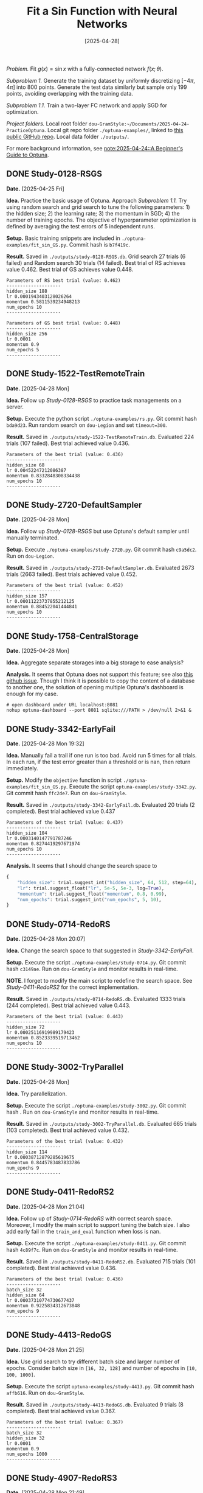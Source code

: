 #+TITLE: Fit a Sin Function with Neural Networks
#+DATE: [2025-04-28]

/Problem./ Fit $g(x)=\sin x$ with a fully-connected network
$f(x;\theta)$.

/Subproblem 1./ Generate the training dataset by uniformly discretizing
$[-4\pi, 4\pi]$ into 800 points. Generate the test data similarly but
sample only 199 points, avoiding overlapping with the training
data.

/Subproblem 1.1./ Train a two-layer FC network and apply SGD for
optimization.

/Project folders./ Local root folder
=dou-GramStyle:~/Documents/2025-04-24-PracticeOptuna=. Local git repo
folder =./optuna-examples/=, linked to [[https://github.com/Dou-Meishi/optuna-examples][this public GitHub repo]]. Local
data folder =./outputs/=.

For more background information, see [[file:notes.org][note:2025-04-24::A Beginner's
Guide to Optuna]].

** DONE Study-0128-RSGS

*Date.* [2025-04-25 Fri]

*Idea.* Practice the basic usage of Optuna. Approach /Subproblem 1.1./ Try
using random search and grid search to tune the following
parameters: 1) the hidden size; 2) the learning rate; 3) the momentum
in SGD; 4) the number of training epochs. The objective of
hyperparameter optimization is defined by averaging the test errors of
5 independent runs.

*Setup.* Basic training snippets are included in
=./optuna-examples/fit_sin_GS.py=. Commit hash is =b7f419c=.

*Result.* Saved in =./outputs/study-0128-RSGS.db=. Grid search 27 trials
(6 failed) and Random search 30 trials (14 failed).  Best trial of RS
achieves value 0.462. Best trial of GS achieves value 0.448.
#+BEGIN_EXAMPLE
Parameters of RS best trial (value: 0.462)
--------------------
hidden_size 188
lr 0.0001943403128026264
momentum 0.5811539234948213
num_epochs 10
--------------------

Parameters of GS best trial (value: 0.448)
--------------------
hidden_size 256
lr 0.0001
momentum 0.9
num_epochs 5
--------------------
#+END_EXAMPLE

** DONE Study-1522-TestRemoteTrain

*Date.* [2025-04-28 Mon]

*Idea.* Follow up /Study-0128-RSGS/ to practice task managements on a
server.

*Setup.* Execute the python script =./optuna-examples/rs.py=. Git commit
hash =bda9d23=. Run random search on =dou-Legion= and set ~timeout=300~.

*Result.* Saved in =./outputs/study-1522-TestRemoteTrain.db=.  Evaluated
224 trials (107 failed). Best trial achieved value 0.436.
#+BEGIN_EXAMPLE
Parameters of the best trial (value: 0.436)
--------------------
hidden_size 68
lr 0.00452247212086387
momentum 0.8332848308334438
num_epochs 10
--------------------
#+END_EXAMPLE

** DONE Study-2720-DefaultSampler

*Date.* [2025-04-28 Mon]

*Idea.* Follow up /Study-0128-RSGS/ but use Optuna's default sampler until
manually terminated.

*Setup.* Execute =./optuna-examples/study-2720.py=. Git commit hash
=c9a5dc2=. Run on =dou-Legion=.

*Result.* Saved in =./outputs/study-2720-DefaultSampler.db=. Evaluated
2673 trials (2663 failed). Best trials achieved value 0.452.
#+BEGIN_EXAMPLE
Parameters of the best trial (value: 0.452)
--------------------
hidden_size 157
lr 0.00011223737855212125
momentum 0.884522041444841
num_epochs 10
--------------------
#+END_EXAMPLE

** DONE Study-1758-CentralStorage

*Date.* [2025-04-28 Mon]

*Idea.* Aggregate separate storages into a big storage to ease analysis?

*Analysis.* It seems that Optuna does not support this feature; see also
[[https://github.com/optuna/optuna/issues/2364][this github issue]]. Though I think it is possible to copy the content
of a database to another one, the solution of opening multiple
Optuna's dashboard is enough for my case.
#+BEGIN_SRC shell
# open dashboard under URL localhost:8081
nohup optuna-dashboard --port 8081 sqlite:///PATH > /dev/null 2>&1 &
#+END_SRC

** DONE Study-3342-EarlyFail

*Date.* [2025-04-28 Mon 19:32]

*Idea.* Manually fail a trail if one run is too bad. Avoid run 5 times
for all trials.  In each run, if the test error greater than a
threshold or is nan, then return immediately.

*Setup.* Modify the =objective= function in script
=./optuna-examples/fit_sin_GS.py=. Execute the script
=optuna-examples/study-3342.py=.  Git commit hash =ffc2de7=. Run on =dou-GramStyle=.

*Result.* Saved in =./outputs/study-3342-EarlyFail.db=. Evaluated 20
trials (2 completed). Best trial achieved value 0.437
#+BEGIN_EXAMPLE
Parameters of the best trial (value: 0.437)
--------------------
hidden_size 104
lr 0.0003140147791787246
momentum 0.8274419297671974
num_epochs 10
--------------------
#+END_EXAMPLE

*Analysis.* It seems that I should change the search space to
#+BEGIN_SRC python
{
    "hidden_size": trial.suggest_int("hidden_size", 64, 512, step=64),
    "lr": trial.suggest_float("lr", 5e-5, 5e-3, log=True),
    "momentum": trial.suggest_float("momentum", 0.8, 0.99),
    "num_epochs": trial.suggest_int("num_epochs", 5, 10),
}
#+END_SRC

** DONE Study-0714-RedoRS

*Date.* [2025-04-28 Mon 20:07]

*Idea.* Change the search space to that suggested in
/Study-3342-EarlyFail/.

*Setup.* Execute the script =./optuna-examples/study-0714.py=. Git commit
hash =c3149ae=. Run on =dou-GramStyle= and monitor results in real-time.

*NOTE*. I forget to modify the main script to redefine the search
space. See /Study-0411-RedoRS2/ for the correct implementation.

*Result.* Saved in =./outputs/study-0714-RedoRS.db=. Evaluated 1333 trials
(244 completed). Best trial achieved value 0.443.
#+BEGIN_EXAMPLE
Parameters of the best trial (value: 0.443)
--------------------
hidden_size 72
lr 0.00025116919989179423
momentum 0.8523339519713462
num_epochs 10
--------------------
#+END_EXAMPLE

** DONE Study-3002-TryParallel

*Date.* [2025-04-28 Mon]

*Idea.* Try parallelization.

*Setup.* Execute the script =./optuna-examples/study-3002.py=. Git commit
hash . Run on =dou-GramStyle= and monitor results in real-time.

*Result.* Saved in =./outputs/study-3002-TryParallel.db=. Evaluated 665
trials (103 completed). Best trial achieved value 0.432.

#+BEGIN_EXAMPLE
Parameters of the best trial (value: 0.432)
--------------------
hidden_size 114
lr 0.00038712879285619675
momentum 0.8445783487833786
num_epochs 9
--------------------
#+END_EXAMPLE

** DONE Study-0411-RedoRS2

*Date.* [2025-04-28 Mon 21:04]

*Idea.* Follow up of /Study-0714-RedoRS/ with correct search space.
Moreover, I modify the main script to support tuning the batch size. I
also add early fail in the =train_and_eval= function when loss is nan.

*Setup.* Execute the script =./optuna-examples/study-0411.py=. Git commit
hash =4c89f7c=. Run on =dou-GramStyle= and monitor results in real-time.

*Result.* Saved in =./outputs/study-0411-RedoRS2.db=. Evaluated 715 trials
(101 completed). Best trial achieved value 0.436.
#+BEGIN_EXAMPLE
Parameters of the best trial (value: 0.436)
--------------------
batch_size 32
hidden_size 64
lr 0.00037310774730677437
momentum 0.9225834312673848
num_epochs 9
--------------------
#+END_EXAMPLE

** DONE Study-4413-RedoGS
CLOSED: [2025-04-28 Mon 21:43]

*Date.* [2025-04-28 Mon 21:25]

*Idea.* Use grid search to try different batch size and larger number of
epochs. Consider batch size in =[16, 32, 128]= and number of epochs in
=[10, 100, 1000]=.

*Setup.* Execute the script =optuna-examples/study-4413.py=. Git commit
hash =affb616=. Run on =dou-GramStyle=.

*Result.* Saved in =./outputs/study-4413-RedoGS.db=. Evaluated 9 trials
(8 completed). Best trial achieved value 0.367.
#+BEGIN_EXAMPLE
Parameters of the best trial (value: 0.367)
--------------------
batch_size 32
hidden_size 32
lr 0.0001
momentum 0.9
num_epochs 1000
--------------------
#+END_EXAMPLE

** DONE Study-4907-RedoRS3
CLOSED: [2025-04-29 Tue 08:51]
:LOGBOOK:
- State "WAITING"    from "TODO"       [2025-04-28 Mon 21:54]
:END:

*Date.* [2025-04-28 Mon 21:49]

*Idea.* Do random search around the best trial of
/Study-4413-RedoGS/. Change the search space accordingly in the main
script. Run on =dou-Legion=.

*Setup.* Execute the script =./optuna-examples/study-4907.py=. Git commit
hash =07ca252=. Run on =dou-Legion=.

*Result.* Saved in =./outputs/study-4907-RedoRS3.db=. Evaluated  trials
( completed). Best trial achieved value 0.048.
#+BEGIN_EXAMPLE
Parameters of the best trial (value: 0.048)
--------------------
batch_size 32
hidden_size 256
lr 0.00041248960052382266
momentum 0.8962061621328364
num_epochs 5000
--------------------
#+END_EXAMPLE

[[./outputs/func_curve_4907_best_config.png]]

** TODO Study-3809-TryParallel2

*Idea.* In /Study-3002-TryParallel/, it seems that setting ~n_jobs=-1~ slows
the overall calculation. Is it because the communication overhead? How
to speed up via parallelization? Perhaps I should try on =dou-Legion=
instead of =dou-GramStyle=.

** TODO Study-1549-RSTPE

*Idea.* Load the existing study with a new TPE sampler (the default
one). According to [[https://optuna.readthedocs.io/en/stable/tutorial/20_recipes/001_rdb.html][the doc]], loading an existing study will not load
the previous sampler, which was not saved in fact.

*Setup.* Execute the script =./optuna-examples/study.py=. Git commit
hash . Run on =dou-=

** TODO Study-0827-GSTPE

*Idea.* Do grid search first and switch to the default sampler.

** TODO Study-1734-LargeBatchSize

*Idea.*  Overcome CPU bound by enlarging batch size?

